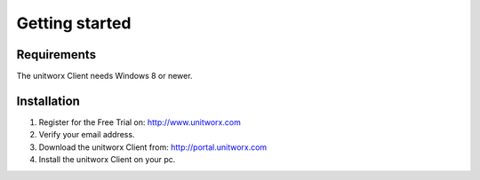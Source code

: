 ===========
Getting started
===========

Requirements
========

The unitworx Client needs Windows 8 or newer.

Installation
===============

#. Register for the Free Trial on: http://www.unitworx.com
#. Verify your email address.
#. Download the unitworx Client from: http://portal.unitworx.com
#. Install the unitworx Client on your pc.


